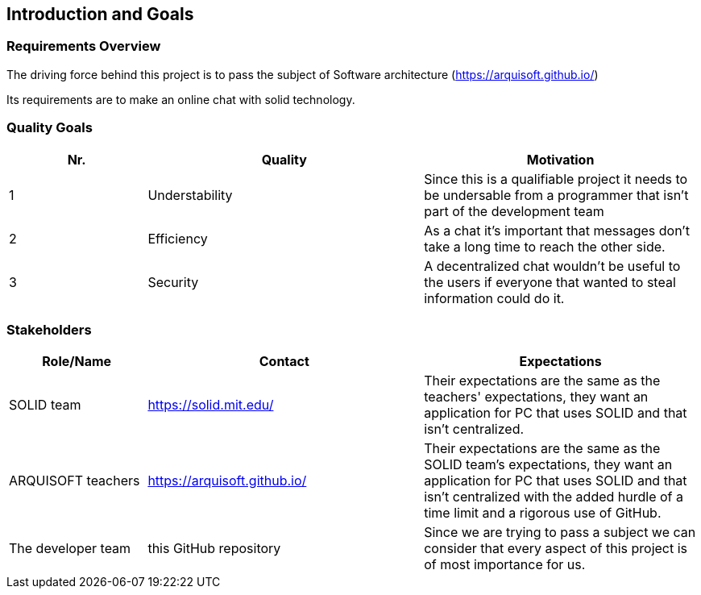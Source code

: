 [[section-introduction-and-goals]]
== Introduction and Goals



=== Requirements Overview
The driving force behind this project is to pass the subject of Software architecture (https://arquisoft.github.io/) 

Its requirements are to make an online chat with solid technology.

=== Quality Goals
[options="header",cols="1,2,2"]
|===
|Nr.|Quality|Motivation
| 1 |Understability|Since this is a qualifiable project it needs to be undersable from a programmer that isn't part of the development team
| 2 |Efficiency|As a chat it's important that messages don't take a long time to reach the other side.
| 3 |Security|A decentralized chat wouldn't be useful to the users if everyone that wanted to steal information could do it.
|===

=== Stakeholders


[options="header",cols="1,2,2"]
|===
|Role/Name|Contact|Expectations
| SOLID team |https://solid.mit.edu/|Their expectations are the same as the teachers' expectations, they want an application for PC that uses SOLID and that isn't centralized.
| ARQUISOFT teachers |https://arquisoft.github.io/| Their expectations are the same as the SOLID team's expectations, they want an application for PC that uses SOLID and that isn't centralized with the added hurdle of a time limit and a rigorous use of GitHub.
| The developer team |this GitHub repository| Since we are trying to pass a subject we can consider that every aspect of this project is of most importance for us.
|===
